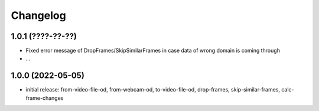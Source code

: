 Changelog
=========

1.0.1 (????-??-??)
------------------

- Fixed error message of DropFrames/SkipSimilarFrames in case data of wrong domain is coming through
- ...


1.0.0 (2022-05-05)
------------------

- initial release: from-video-file-od, from-webcam-od, to-video-file-od, drop-frames, skip-similar-frames, calc-frame-changes

